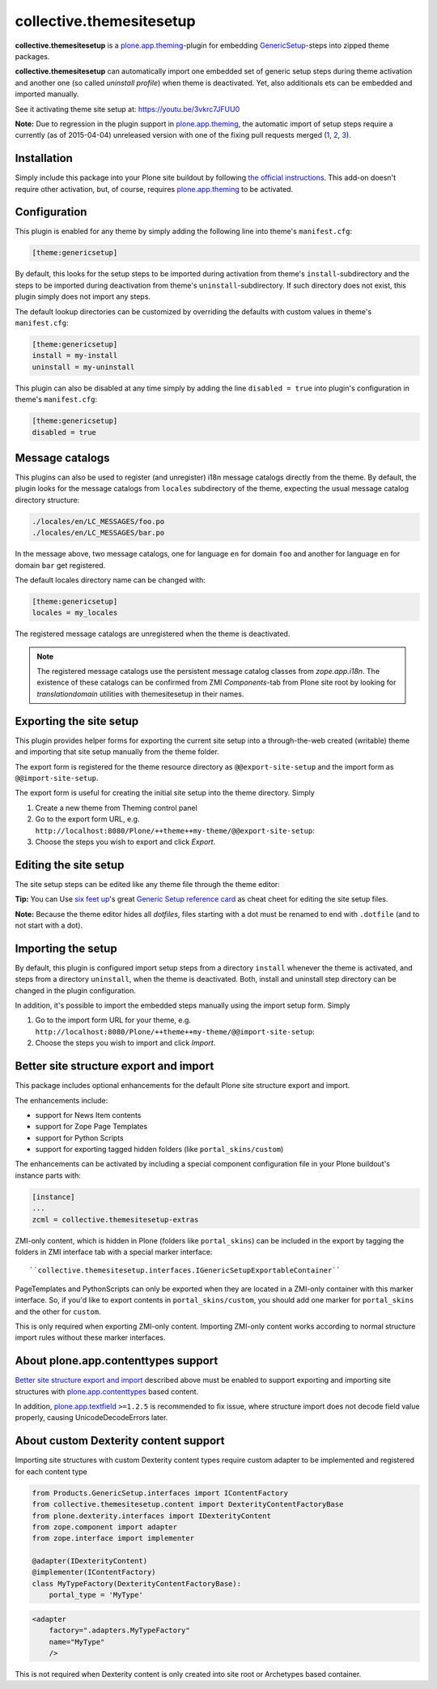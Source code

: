 collective.themesitesetup
=========================

.. image:: https://secure.travis-ci.org/datakurre/collective.themesitesetup.png
   :target: https://travis-ci.org/datakurre/collective.themesitesetup

**collective.themesitesetup** is a `plone.app.theming`_-plugin for
embedding GenericSetup_-steps into zipped theme packages.

**collective.themesitesetup** can automatically import one embedded set of
generic setup steps during theme activation and another one (so called
*uninstall profile*) when theme is deactivated. Yet, also additionals ets
can be embedded and imported manually.

See it activating theme site setup at: https://youtu.be/3vkrc7JFUU0

.. _plone.app.theming: https://pypi.python.org/pypi/plone.app.theming
.. _GenericSetup: https://pypi.python.org/pypi/Products.GenericSetup

**Note:** Due to regression in the plugin support in `plone.app.theming`_, the
automatic import of setup steps require a currently (as of 2015-04-04)
unreleased version with one of the fixing pull requests merged (1__, 2__,
3__).

__ https://github.com/plone/plone.app.theming/pull/38
__ https://github.com/plone/plone.app.theming/pull/39
__ https://github.com/plone/plone.app.theming/pull/40


Installation
------------

Simply include this package into your Plone site buildout by following
`the official instructions`_. This add-on doesn't require other activation,
but, of course, requires `plone.app.theming`_ to be activated.

.. _the official instructions: http://docs.plone.org/manage/installing/installing_addons.html


Configuration
-------------

This plugin is enabled for any theme by simply adding the following line into
theme's ``manifest.cfg``:

.. code:: ini

   [theme:genericsetup]

By default, this looks for the setup steps to be imported during activation
from theme's ``install``-subdirectory and the steps to be imported during
deactivation from theme's ``uninstall``-subdirectory. If such directory does
not exist, this plugin simply does not import any steps.

The default lookup directories can be customized by overriding the defaults
with custom values in theme's ``manifest.cfg``:

.. code:: ini

   [theme:genericsetup]
   install = my-install
   uninstall = my-uninstall

This plugin can also be disabled at any time simply by adding the line
``disabled = true`` into plugin's configuration in theme's ``manifest.cfg``:

.. code:: ini

   [theme:genericsetup]
   disabled = true


Message catalogs
----------------

This plugins can also be used to register (and unregister) i18n message
catalogs directly from the theme. By default, the plugin looks for the message
catalogs from ``locales`` subdirectory of the theme, expecting the usual
message catalog directory structure:

.. code::

   ./locales/en/LC_MESSAGES/foo.po
   ./locales/en/LC_MESSAGES/bar.po

In the message above, two message catalogs, one for language ``en`` for domain
``foo`` and another for language ``en`` for domain ``bar`` get registered.

The default locales directory name can be changed with:

.. code:: ini

   [theme:genericsetup]
   locales = my_locales

The registered message catalogs are unregistered when the theme is deactivated.

.. note::

   The registered message catalogs use the persistent message catalog
   classes from *zope.app.i18n*. The existence of these catalogs can
   be confirmed from ZMI *Components*-tab from Plone site root by looking
   for *translationdomain* utilities with themesitesetup in their names.


Exporting the site setup
------------------------

This plugin provides helper forms for exporting the current site setup
into a through-the-web created (writable) theme and importing that site setup
manually from the theme folder.

The export form is registered for the theme resource directory as
``@@export-site-setup`` and the import form as ``@@import-site-setup``.

The export form is useful for creating the initial site setup into the theme
directory. Simply

1. Create a new theme from Theming control panel

2. Go to the export form URL, e.g.
   ``http://localhost:8080/Plone/++theme++my-theme/@@export-site-setup``:

3. Choose the steps you wish to export and click *Export*.

.. image:: https://raw.githubusercontent.com/collective/collective.themesitesetup/master/docs/images/export-site-setup.png
   :width: 768px
   :align: center


Editing the site setup
----------------------

The site setup steps can be edited like any theme file through the
theme editor:

.. image:: https://raw.githubusercontent.com/collective/collective.themesitesetup/master/docs/images/edit-site-setup.png
   :width: 768px
   :align: center

**Tip:** You can Use `six feet up`_'s great `Generic Setup reference card`__ as
cheat cheet for editing the site setup files.

.. _six feet up: http://www.sixfeetup.com
__ http://www.sixfeetup.com/plone-cms/quick-reference-cards/generic_setup.pdf/view

**Note:** Because the theme editor hides all *dotfiles*, files starting with a
dot must be renamed to end with ``.dotfile`` (and to not start with a dot).


Importing the setup
-------------------

By default, this plugin is configured import setup steps from a directory
``install`` whenever the theme is activated, and steps from a directory
``uninstall``, when the theme is deactivated. Both, install and uninstall
step directory can be changed in the plugin configuration.

In addition, it's possible to import the embedded steps manually using
the import setup form. Simply

1. Go to the import form URL for your theme, e.g.
   ``http://localhost:8080/Plone/++theme++my-theme/@@import-site-setup``:

2. Choose the steps you wish to import and click *Import*.


Better site structure export and import
---------------------------------------

This package includes optional enhancements for the default Plone site
structure export and import.

The enhancements include:

- support for News Item contents
- support for Zope Page Templates
- support for Python Scripts
- support for exporting tagged hidden folders (like ``portal_skins/custom``)

The enhancements can be activated by including a special component
configuration file in your Plone buildout's instance parts with:

.. code:: ini

   [instance]
   ...
   zcml = collective.themesitesetup-extras

ZMI-only content, which is hidden in Plone (folders like ``portal_skins``) can
be included in the export by tagging the folders in ZMI interface tab with a
special marker interface::

    ``collective.themesitesetup.interfaces.IGenericSetupExportableContainer``


PageTemplates and PythonScripts can only be exported when they are located in a
ZMI-only container with this marker interface. So, if you'd like to export
contents in ``portal_skins/custom``, you should add one marker for
``portal_skins`` and the other for ``custom``.

This is only required when exporting ZMI-only content. Importing ZMI-only
content works according to normal structure import rules without these marker
interfaces.


About plone.app.contenttypes support
------------------------------------

`Better site structure export and import`_ described above must be enabled
to support exporting and importing site structures with
`plone.app.contenttypes`_ based content.

In addition, `plone.app.textfield`_ ``>=1.2.5`` is recommended to fix issue,
where structure import does not decode field value properly, causing 
UnicodeDecodeErrors later.

.. _plone.app.contenttypes: https://pypi.python.org/pypi/plone.app.contenttypes
.. _plone.app.textfield: https://pypi.python.org/pypi/plone.app.textfield


About custom Dexterity content support
--------------------------------------

Importing site structures with custom Dexterity content types require custom
adapter to be implemented and registered for each content type

.. code:: python

   from Products.GenericSetup.interfaces import IContentFactory
   from collective.themesitesetup.content import DexterityContentFactoryBase
   from plone.dexterity.interfaces import IDexterityContent
   from zope.component import adapter
   from zope.interface import implementer

   @adapter(IDexterityContent)
   @implementer(IContentFactory)
   class MyTypeFactory(DexterityContentFactoryBase):
       portal_type = 'MyType'

.. code:: xml

   <adapter
       factory=".adapters.MyTypeFactory"
       name="MyType"
       />

This is not required when Dexterity content is only created into site root
or Archetypes based container.
